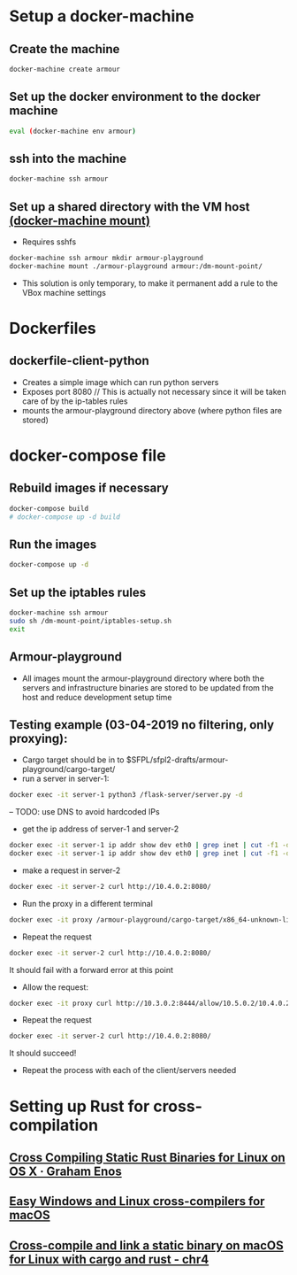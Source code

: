 * Setup a docker-machine
** Create the machine
#+BEGIN_SRC bash
docker-machine create armour
#+END_SRC
** Set up the docker environment to the docker machine
#+BEGIN_SRC bash
eval (docker-machine env armour)
#+END_SRC
** ssh into the machine 
#+BEGIN_SRC bash
docker-machine ssh armour
#+END_SRC
** Set up a shared directory with the VM host [[https://docs.docker.com/machine/reference/mount/][(docker-machine mount)]]
- Requires sshfs
#+BEGIN_SRC bash
docker-machine ssh armour mkdir armour-playground
docker-machine mount ./armour-playground armour:/dm-mount-point/
#+END_SRC
- This solution is only temporary, to make it permanent add a rule to the VBox machine settings
* Dockerfiles
** dockerfile-client-python
- Creates a simple image which can run python servers
- Exposes port 8080 // This is actually not necessary since it will be
  taken care of by the ip-tables rules
- mounts the armour-playground directory above (where python files are stored)
* docker-compose file
** Rebuild images if necessary
#+BEGIN_SRC bash
docker-compose build
# docker-compose up -d build
#+END_SRC
** Run the images
#+BEGIN_SRC bash
docker-compose up -d
#+END_SRC
** Set up the iptables rules
#+BEGIN_SRC bash
docker-machine ssh armour
sudo sh /dm-mount-point/iptables-setup.sh
exit
#+END_SRC
** Armour-playground
- All images mount the armour-playground directory where both the
  servers and infrastructure binaries are stored to be updated from
  the host and reduce development setup time
** Testing example (03-04-2019 no filtering, only proxying):
- Cargo target should be in to $SFPL/sfpl2-drafts/armour-playground/cargo-target/
- run a server in server-1:
#+BEGIN_SRC bash
docker exec -it server-1 python3 /flask-server/server.py -d
#+END_SRC
  -- TODO: use DNS to avoid hardcoded IPs
- get the ip address of server-1 and server-2
#+BEGIN_SRC bash
docker exec -it server-1 ip addr show dev eth0 | grep inet | cut -f1 -d '/'
docker exec -it server-1 ip addr show dev eth0 | grep inet | cut -f1 -d '/'
#+END_SRC
- make a request in server-2
#+BEGIN_SRC bash
docker exec -it server-2 curl http://10.4.0.2:8080/
#+END_SRC
- Run the proxy in a different terminal
#+BEGIN_SRC bash
docker exec -it proxy /armour-playground/cargo-target/x86_64-unknown-linux-musl/debug/arm-proxy -i eth0
#+END_SRC
- Repeat the request
#+BEGIN_SRC bash
docker exec -it server-2 curl http://10.4.0.2:8080/
#+END_SRC
It should fail with a forward error at this point
- Allow the request:
#+BEGIN_SRC bash
docker exec -it proxy curl http://10.3.0.2:8444/allow/10.5.0.2/10.4.0.2/8080
#+END_SRC
- Repeat the request
#+BEGIN_SRC bash
docker exec -it server-2 curl http://10.4.0.2:8080/
#+END_SRC
It should succeed!
- Repeat the process with each of the client/servers needed

* Setting up Rust for cross-compilation
** [[https://grahamenos.com/rust-osx-linux-musl.html][Cross Compiling Static Rust Binaries for Linux on OS X · Graham Enos]]
** [[https://blog.filippo.io/easy-windows-and-linux-cross-compilers-for-macos/][Easy Windows and Linux cross-compilers for macOS]]
** [[https://chr4.org/blog/2017/03/15/cross-compile-and-link-a-static-binary-on-macos-for-linux-with-cargo-and-rust/][Cross-compile and link a static binary on macOS for Linux with cargo and rust - chr4]]

